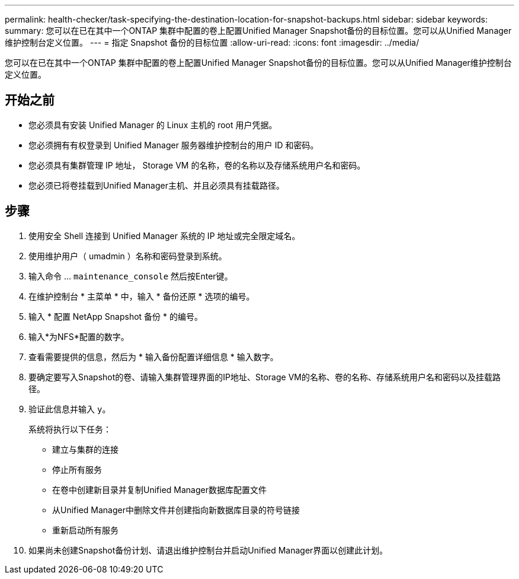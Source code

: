 ---
permalink: health-checker/task-specifying-the-destination-location-for-snapshot-backups.html 
sidebar: sidebar 
keywords:  
summary: 您可以在已在其中一个ONTAP 集群中配置的卷上配置Unified Manager Snapshot备份的目标位置。您可以从Unified Manager维护控制台定义位置。 
---
= 指定 Snapshot 备份的目标位置
:allow-uri-read: 
:icons: font
:imagesdir: ../media/


[role="lead"]
您可以在已在其中一个ONTAP 集群中配置的卷上配置Unified Manager Snapshot备份的目标位置。您可以从Unified Manager维护控制台定义位置。



== 开始之前

* 您必须具有安装 Unified Manager 的 Linux 主机的 root 用户凭据。
* 您必须拥有有权登录到 Unified Manager 服务器维护控制台的用户 ID 和密码。
* 您必须具有集群管理 IP 地址， Storage VM 的名称，卷的名称以及存储系统用户名和密码。
* 您必须已将卷挂载到Unified Manager主机、并且必须具有挂载路径。




== 步骤

. 使用安全 Shell 连接到 Unified Manager 系统的 IP 地址或完全限定域名。
. 使用维护用户（ umadmin ）名称和密码登录到系统。
. 输入命令 ... `maintenance_console` 然后按Enter键。
. 在维护控制台 * 主菜单 * 中，输入 * 备份还原 * 选项的编号。
. 输入 * 配置 NetApp Snapshot 备份 * 的编号。
. 输入*为NFS*配置的数字。
. 查看需要提供的信息，然后为 * 输入备份配置详细信息 * 输入数字。
. 要确定要写入Snapshot的卷、请输入集群管理界面的IP地址、Storage VM的名称、卷的名称、存储系统用户名和密码以及挂载路径。
. 验证此信息并输入 `y`。
+
系统将执行以下任务：

+
** 建立与集群的连接
** 停止所有服务
** 在卷中创建新目录并复制Unified Manager数据库配置文件
** 从Unified Manager中删除文件并创建指向新数据库目录的符号链接
** 重新启动所有服务


. 如果尚未创建Snapshot备份计划、请退出维护控制台并启动Unified Manager界面以创建此计划。

